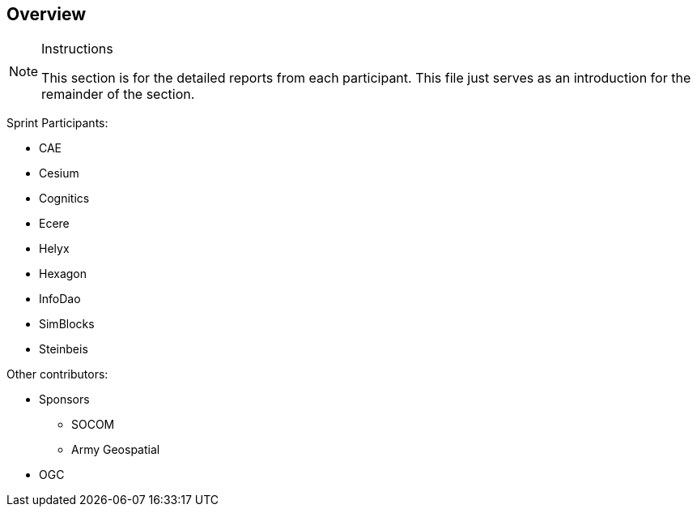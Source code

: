 [[Overview]]
== Overview

[NOTE]
.Instructions
====
This section is for the detailed reports from each participant. This file just serves as an introduction for the remainder of the section.
====

Sprint Participants:

* CAE
* Cesium
* Cognitics
* Ecere
* Helyx
* Hexagon
* InfoDao
* SimBlocks
* Steinbeis

Other contributors:

* Sponsors
** SOCOM
** Army Geospatial
* OGC

